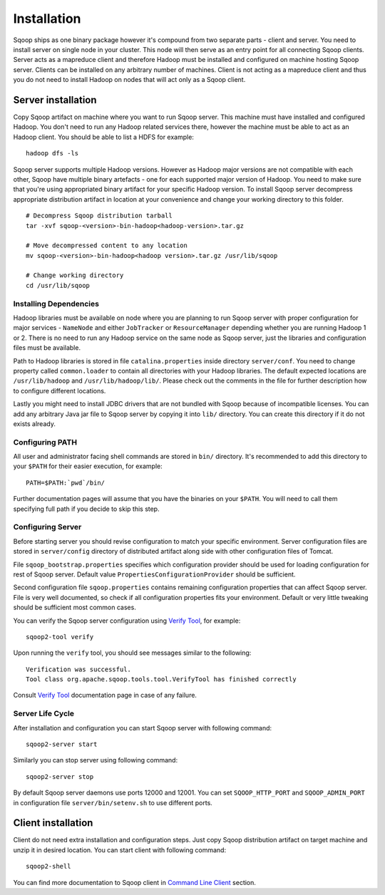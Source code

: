 .. Licensed to the Apache Software Foundation (ASF) under one or more
   contributor license agreements.  See the NOTICE file distributed with
   this work for additional information regarding copyright ownership.
   The ASF licenses this file to You under the Apache License, Version 2.0
   (the "License"); you may not use this file except in compliance with
   the License.  You may obtain a copy of the License at

       http://www.apache.org/licenses/LICENSE-2.0

   Unless required by applicable law or agreed to in writing, software
   distributed under the License is distributed on an "AS IS" BASIS,
   WITHOUT WARRANTIES OR CONDITIONS OF lANY KIND, either express or implied.
   See the License for the specific language governing permissions and
   limitations under the License.


============
Installation
============

Sqoop ships as one binary package however it's compound from two separate parts - client and server. You need to install server on single node in your cluster. This node will then serve as an entry point for all connecting Sqoop clients. Server acts as a mapreduce client and therefore Hadoop must be installed and configured on machine hosting Sqoop server. Clients can be installed on any arbitrary number of machines. Client is not acting as a mapreduce client and thus you do not need to install Hadoop on nodes that will act only as a Sqoop client.

Server installation
===================

Copy Sqoop artifact on machine where you want to run Sqoop server. This machine must have installed and configured Hadoop. You don't need to run any Hadoop related services there, however the machine must be able to act as an Hadoop client. You should be able to list a HDFS for example: ::

  hadoop dfs -ls

Sqoop server supports multiple Hadoop versions. However as Hadoop major versions are not compatible with each other, Sqoop have multiple binary artefacts - one for each supported major version of Hadoop. You need to make sure that you're using appropriated binary artifact for your specific Hadoop version. To install Sqoop server decompress appropriate distribution artifact in location at your convenience and change your working directory to this folder. ::

  # Decompress Sqoop distribution tarball
  tar -xvf sqoop-<version>-bin-hadoop<hadoop-version>.tar.gz

  # Move decompressed content to any location
  mv sqoop-<version>-bin-hadoop<hadoop version>.tar.gz /usr/lib/sqoop

  # Change working directory
  cd /usr/lib/sqoop


Installing Dependencies
-----------------------

Hadoop libraries must be available on node where you are planning to run Sqoop server with proper configuration for major services - ``NameNode`` and either ``JobTracker`` or ``ResourceManager`` depending whether you are running Hadoop 1 or 2. There is no need to run any Hadoop service on the same node as Sqoop server, just the libraries and configuration files must be available.

Path to Hadoop libraries is stored in file ``catalina.properties`` inside directory ``server/conf``. You need to change property called ``common.loader`` to contain all directories with your Hadoop libraries. The default expected locations are ``/usr/lib/hadoop`` and ``/usr/lib/hadoop/lib/``. Please check out the comments in the file for further description how to configure different locations.

Lastly you might need to install JDBC drivers that are not bundled with Sqoop because of incompatible licenses. You can add any arbitrary Java jar file to Sqoop server by copying it into ``lib/`` directory. You can create this directory if it do not exists already.

Configuring PATH
----------------

All user and administrator facing shell commands are stored in ``bin/`` directory. It's recommended to add this directory to your ``$PATH`` for their easier execution, for example::

  PATH=$PATH:`pwd`/bin/

Further documentation pages will assume that you have the binaries on your ``$PATH``. You will need to call them specifying full path if you decide to skip this step.

Configuring Server
------------------

Before starting server you should revise configuration to match your specific environment. Server configuration files are stored in ``server/config`` directory of distributed artifact along side with other configuration files of Tomcat.

File ``sqoop_bootstrap.properties`` specifies which configuration provider should be used for loading configuration for rest of Sqoop server. Default value ``PropertiesConfigurationProvider`` should be sufficient.


Second configuration file ``sqoop.properties`` contains remaining configuration properties that can affect Sqoop server. File is very well documented, so check if all configuration properties fits your environment. Default or very little tweaking should be sufficient most common cases.

You can verify the Sqoop server configuration using `Verify Tool <Tools.html#verify>`__, for example::

  sqoop2-tool verify

Upon running the ``verify`` tool, you should see messages similar to the following::

  Verification was successful.
  Tool class org.apache.sqoop.tools.tool.VerifyTool has finished correctly

Consult `Verify Tool <Tools.html#upgrade>`__ documentation page in case of any failure.

Server Life Cycle
-----------------

After installation and configuration you can start Sqoop server with following command: ::

  sqoop2-server start

Similarly you can stop server using following command: ::

  sqoop2-server stop

By default Sqoop server daemons use ports 12000 and 12001. You can set ``SQOOP_HTTP_PORT`` and ``SQOOP_ADMIN_PORT`` in configuration file ``server/bin/setenv.sh`` to use different ports.

Client installation
===================

Client do not need extra installation and configuration steps. Just copy Sqoop distribution artifact on target machine and unzip it in desired location. You can start client with following command: ::

  sqoop2-shell

You can find more documentation to Sqoop client in `Command Line Client <CommandLineClient.html>`_ section.



